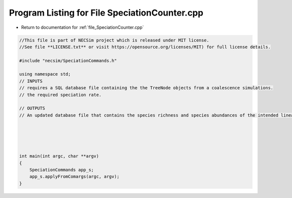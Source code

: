 
.. _program_listing_file_SpeciationCounter.cpp:

Program Listing for File SpeciationCounter.cpp
==============================================

- Return to documentation for :ref:`file_SpeciationCounter.cpp`

.. code-block:: cpp

   //This file is part of NECSim project which is released under MIT license.
   //See file **LICENSE.txt** or visit https://opensource.org/licenses/MIT) for full license details.
   
   #include "necsim/SpeciationCommands.h"
   
   using namespace std;
   // INPUTS
   // requires a SQL database file containing the the TreeNode objects from a coalescence simulations.
   // the required speciation rate.
   
   // OUTPUTS
   // An updated database file that contains the species richness and species abundances of the intended lineage.
   
   
   
   
   
   int main(int argc, char **argv)
   {
       SpeciationCommands app_s;
       app_s.applyFromComargs(argc, argv);
   }
